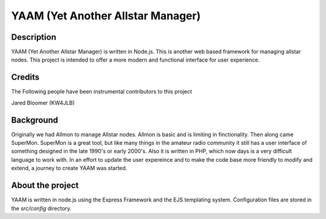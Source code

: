 YAAM (Yet Another Allstar Manager)
==================================

Description
-----------

YAAM (Yet Another Allstar Manager) is written in Node.js. This is another web based framework for managing allstar nodes. This project is intended to offer a more modern and functional interface for user experience. 

Credits
-------

The Following people have been instrumental contributors to this project

Jared Bloomer (KW4JLB)

Background
----------

Originally we had Allmon to manage Allstar nodes. Allmon is basic and is limiting in finctionality. Then along came SuperMon. SuperMon is a great tool, but like many things in the amateur radio community it still has a user interface of something designed in the late 1990's or early 2000's. Also it is written in PHP, which now days is a very difficult language to work with. In an effort to update the user expereince and to make the code base more friendly to modify and extend, a journey to create YAAM was started. 

About the project
-----------------

YAAM is written in node.js using the Express Framework and the EJS templating system. Configuration files are stored in the `src/config` directory. 